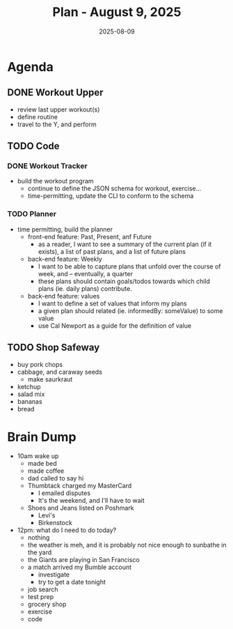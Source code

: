#+DATE: 2025-08-09
#+TITLE: Plan - August 9, 2025
#+SUMMARY: This morning, I listed a couple of clothing items *for sale* on /Poshmark/, had a conversation on the phone with my father, and sent a disput email for a financial issue. This afternoon, I will go to the gym, and *workout the back*. After that, I'll write some *code*, and shop for *groceries* at /Safeway/. In my free time, I can look for work, or watch the Giants game.

#+ATTR_HTML: :class agenda
* Agenda

** DONE Workout Upper
- review last upper workout(s)
- define routine
- travel to the Y, and perform

** TODO Code

*** DONE Workout Tracker
- build the workout program
  - continue to define the JSON schema for workout, exercise...
  - time-permitting, update the CLI to conform to the schema

*** TODO Planner

- time permitting, build the planner
  - front-end feature: Past, Present, anf Future
    - as a reader, I want to see a summary of the current plan (if it exists),  a list of past plans, and a list of future plans
  - back-end feature: Weekly
    - I want to be able to capture plans that unfold over the course of week, and -- eventually, a quarter
    - these plans should contain goals/todos towards which child plans (ie. daily plans) contribute.
  - back-end feature: values
    - I want to define a set of values that inform my plans
    - a given plan should related (ie. informedBy: someValue) to some value
    - use Cal Newport as a guide for the definition of value


** TODO Shop Safeway
- buy pork chops
- cabbage, and caraway seeds
  - make saurkraut
- ketchup
- salad mix
- bananas
- bread

* Brain Dump

- 10am wake up
  - made bed
  - made coffee
  - dad called to say hi
  - Thumbtack charged my MasterCard
    - I emailed disputes
    - It's the weekend, and I'll have to wait
  - Shoes and Jeans listed on Poshmark
    - Levi's
    - Birkenstock
- 12pm: what do I need to do today?
  - nothing
  - the weather is meh, and it is probably not nice enough to sunbathe in the yard
  - the Giants are playing in San Francisco
  - a match arrived my Bumble account
    - investigate
    - try to get a date tonight
  - job search
  - test prep
  - grocery shop
  - exercise
  - code

